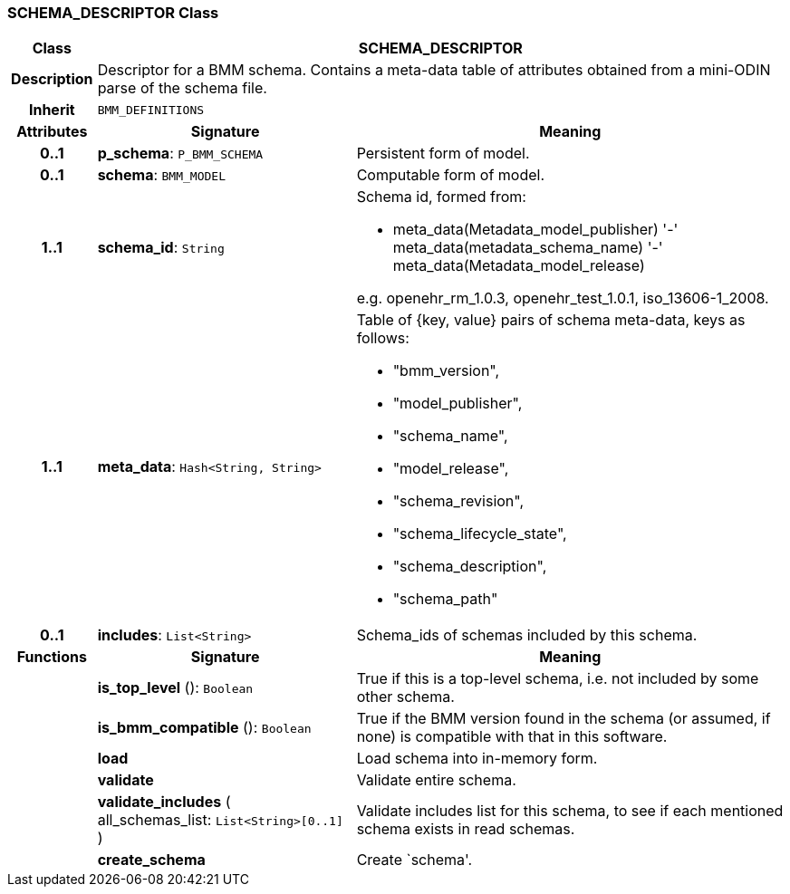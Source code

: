 === SCHEMA_DESCRIPTOR Class

[cols="^1,3,5"]
|===
h|*Class*
2+^h|*SCHEMA_DESCRIPTOR*

h|*Description*
2+a|Descriptor for a BMM schema. Contains a meta-data table of attributes obtained from a mini-ODIN parse of the  schema file.

h|*Inherit*
2+|`BMM_DEFINITIONS`

h|*Attributes*
^h|*Signature*
^h|*Meaning*

h|*0..1*
|*p_schema*: `P_BMM_SCHEMA`
a|Persistent form of model.

h|*0..1*
|*schema*: `BMM_MODEL`
a|Computable form of model.

h|*1..1*
|*schema_id*: `String`
a|Schema id, formed from:

* meta_data(Metadata_model_publisher) '-' meta_data(metadata_schema_name) '-' meta_data(Metadata_model_release)

e.g. openehr_rm_1.0.3, openehr_test_1.0.1, iso_13606-1_2008.

h|*1..1*
|*meta_data*: `Hash<String, String>`
a|Table of {key, value} pairs of schema meta-data, keys as follows:

* "bmm_version",
* "model_publisher",
* "schema_name",
* "model_release",
* "schema_revision",
* "schema_lifecycle_state",
* "schema_description",
* "schema_path"

h|*0..1*
|*includes*: `List<String>`
a|Schema_ids of schemas included by this schema.
h|*Functions*
^h|*Signature*
^h|*Meaning*

h|
|*is_top_level* (): `Boolean`
a|True if this is a top-level schema, i.e. not included by some other schema.

h|
|*is_bmm_compatible* (): `Boolean`
a|True if the BMM version found in the schema (or assumed, if none) is compatible with that in this software.

h|
|*load*
a|Load schema into in-memory form.

h|
|*validate*
a|Validate entire schema.

h|
|*validate_includes* ( +
all_schemas_list: `List<String>[0..1]` +
)
a|Validate includes list for this schema, to see if each mentioned schema exists in read schemas.

h|
|*create_schema*
a|Create `schema'.
|===
